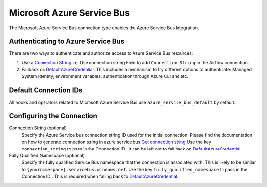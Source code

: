 .. Licensed to the Apache Software Foundation (ASF) under one
    or more contributor license agreements.  See the NOTICE file
    distributed with this work for additional information
    regarding copyright ownership.  The ASF licenses this file
    to you under the Apache License, Version 2.0 (the
    "License"); you may not use this file except in compliance
    with the License.  You may obtain a copy of the License at

 ..   http://www.apache.org/licenses/LICENSE-2.0

 .. Unless required by applicable law or agreed to in writing,
    software distributed under the License is distributed on an
    "AS IS" BASIS, WITHOUT WARRANTIES OR CONDITIONS OF ANY
    KIND, either express or implied.  See the License for the
    specific language governing permissions and limitations
    under the License.



.. _howto/connection:azure_service_bus:

Microsoft Azure Service Bus
=======================================

The Microsoft Azure Service Bus connection type enables the Azure Service Bus Integration.

Authenticating to Azure Service Bus
------------------------------------

There are two ways to authenticate and authorize access to Azure Service Bus resources:

1. Use a `Connection String
   <https://docs.microsoft.com/en-us/azure/service-bus-messaging/service-bus-quickstart-portal#get-the-connection-string>`_
   i.e. Use connection string Field to add ``Connection String`` in the Airflow connection.
2. Fallback on DefaultAzureCredential_.
   This includes a mechanism to try different options to authenticate: Managed System Identity, environment variables, authentication through Azure CLI and etc.

Default Connection IDs
----------------------

All hooks and operators related to Microsoft Azure Service Bus use ``azure_service_bus_default`` by default.

Configuring the Connection
--------------------------

Connection String (optional)
    Specify the Azure Service bus connection string ID used for the initial connection.
    Please find the documentation on how to generate connection string in azure service bus
    `Get connection string
    <https://docs.microsoft.com/en-gb/azure/service-bus-messaging/service-bus-create-namespace-portal#get-the-connection-string.>`_
    Use the key ``connection_string`` to pass in the Connection ID .
    It can be left out to fall back on DefaultAzureCredential_.

Fully Qualified Namespace (optional)
   Specify the fully qualified Service Bus namespace that the connection is associated with. This is likely to be similar to ``{yournamespace}.servicebus.windows.net``.
   Use the key ``fully_qualified_namespace`` to pass in the Connection ID .
   This is required when falling back to DefaultAzureCredential_.


.. _DefaultAzureCredential: https://docs.microsoft.com/en-us/python/api/overview/azure/identity-readme?view=azure-python#defaultazurecredential
